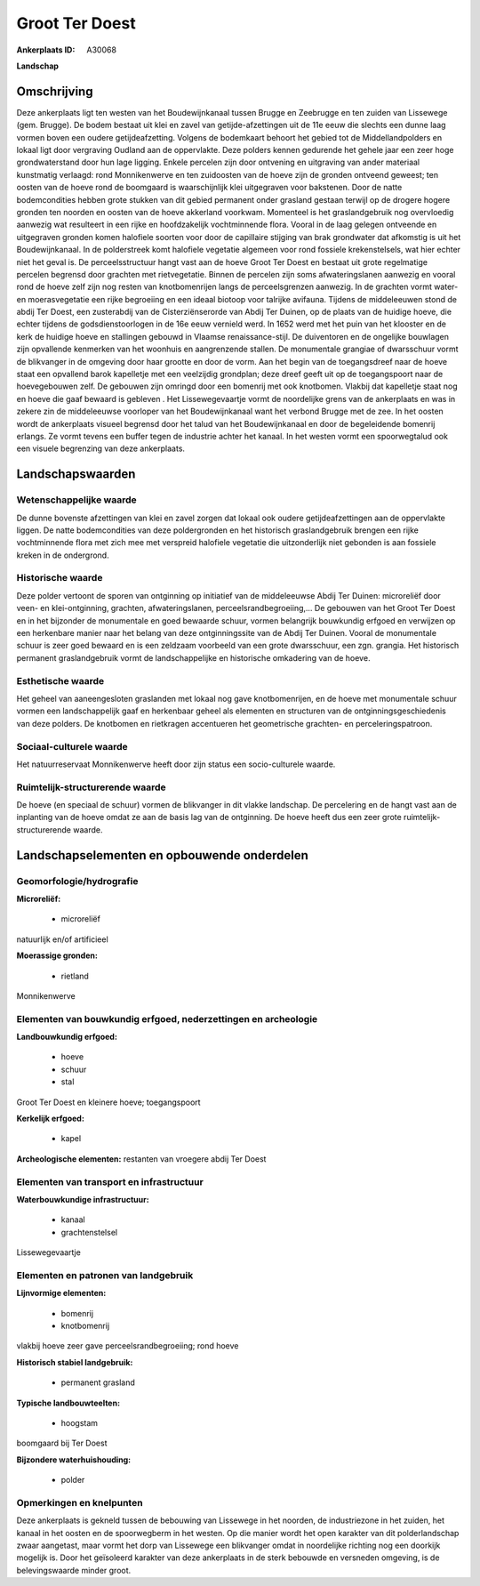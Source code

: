 Groot Ter Doest
===============

:Ankerplaats ID: A30068


**Landschap**



Omschrijving
------------

Deze ankerplaats ligt ten westen van het Boudewijnkanaal tussen Brugge
en Zeebrugge en ten zuiden van Lissewege (gem. Brugge). De bodem bestaat
uit klei en zavel van getijde-afzettingen uit de 11e eeuw die slechts
een dunne laag vormen boven een oudere getijdeafzetting. Volgens de
bodemkaart behoort het gebied tot de Middellandpolders en lokaal ligt
door vergraving Oudland aan de oppervlakte. Deze polders kennen
gedurende het gehele jaar een zeer hoge grondwaterstand door hun lage
ligging. Enkele percelen zijn door ontvening en uitgraving van ander
materiaal kunstmatig verlaagd: rond Monnikenwerve en ten zuidoosten van
de hoeve zijn de gronden ontveend geweest; ten oosten van de hoeve rond
de boomgaard is waarschijnlijk klei uitgegraven voor bakstenen. Door de
natte bodemcondities hebben grote stukken van dit gebied permanent onder
grasland gestaan terwijl op de drogere hogere gronden ten noorden en
oosten van de hoeve akkerland voorkwam. Momenteel is het graslandgebruik
nog overvloedig aanwezig wat resulteert in een rijke en hoofdzakelijk
vochtminnende flora. Vooral in de laag gelegen ontveende en uitgegraven
gronden komen halofiele soorten voor door de capillaire stijging van
brak grondwater dat afkomstig is uit het Boudewijnkanaal. In de
polderstreek komt halofiele vegetatie algemeen voor rond fossiele
krekenstelsels, wat hier echter niet het geval is. De perceelsstructuur
hangt vast aan de hoeve Groot Ter Doest en bestaat uit grote regelmatige
percelen begrensd door grachten met rietvegetatie. Binnen de percelen
zijn soms afwateringslanen aanwezig en vooral rond de hoeve zelf zijn
nog resten van knotbomenrijen langs de perceelsgrenzen aanwezig. In de
grachten vormt water- en moerasvegetatie een rijke begroeiing en een
ideaal biotoop voor talrijke avifauna. Tijdens de middeleeuwen stond de
abdij Ter Doest, een zusterabdij van de Cisterziënserorde van Abdij Ter
Duinen, op de plaats van de huidige hoeve, die echter tijdens de
godsdienstoorlogen in de 16e eeuw vernield werd. In 1652 werd met het
puin van het klooster en de kerk de huidige hoeve en stallingen gebouwd
in Vlaamse renaissance-stijl. De duiventoren en de ongelijke bouwlagen
zijn opvallende kenmerken van het woonhuis en aangrenzende stallen. De
monumentale grangiae of dwarsschuur vormt de blikvanger in de omgeving
door haar grootte en door de vorm. Aan het begin van de toegangsdreef
naar de hoeve staat een opvallend barok kapelletje met een veelzijdig
grondplan; deze dreef geeft uit op de toegangspoort naar de
hoevegebouwen zelf. De gebouwen zijn omringd door een bomenrij met ook
knotbomen. Vlakbij dat kapelletje staat nog en hoeve die gaaf bewaard is
gebleven . Het Lissewegevaartje vormt de noordelijke grens van de
ankerplaats en was in zekere zin de middeleeuwse voorloper van het
Boudewijnkanaal want het verbond Brugge met de zee. In het oosten wordt
de ankerplaats visueel begrensd door het talud van het Boudewijnkanaal
en door de begeleidende bomenrij erlangs. Ze vormt tevens een buffer
tegen de industrie achter het kanaal. In het westen vormt een
spoorwegtalud ook een visuele begrenzing van deze ankerplaats.


Landschapswaarden
-----------------


Wetenschappelijke waarde
~~~~~~~~~~~~~~~~~~~~~~~~


De dunne bovenste afzettingen van klei en zavel zorgen dat lokaal ook
oudere getijdeafzettingen aan de oppervlakte liggen. De natte
bodemcondities van deze poldergronden en het historisch graslandgebruik
brengen een rijke vochtminnende flora met zich mee met verspreid
halofiele vegetatie die uitzonderlijk niet gebonden is aan fossiele
kreken in de ondergrond.

Historische waarde
~~~~~~~~~~~~~~~~~~

Deze polder vertoont de sporen van ontginning op initiatief van de
middeleeuwse Abdij Ter Duinen: microreliëf door veen- en
klei-ontginning, grachten, afwateringslanen, perceelsrandbegroeiing,… De
gebouwen van het Groot Ter Doest en in het bijzonder de monumentale en
goed bewaarde schuur, vormen belangrijk bouwkundig erfgoed en verwijzen
op een herkenbare manier naar het belang van deze ontginningssite van de
Abdij Ter Duinen. Vooral de monumentale schuur is zeer goed bewaard en
is een zeldzaam voorbeeld van een grote dwarsschuur, een zgn. grangia.
Het historisch permanent graslandgebruik vormt de landschappelijke en
historische omkadering van de hoeve.

Esthetische waarde
~~~~~~~~~~~~~~~~~~

Het geheel van aaneengesloten graslanden met
lokaal nog gave knotbomenrijen, en de hoeve met monumentale schuur
vormen een landschappelijk gaaf en herkenbaar geheel als elementen en
structuren van de ontginningsgeschiedenis van deze polders. De knotbomen
en rietkragen accentueren het geometrische grachten- en
perceleringspatroon.


Sociaal-culturele waarde
~~~~~~~~~~~~~~~~~~~~~~~~


Het natuurreservaat Monnikenwerve heeft
door zijn status een socio-culturele waarde.

Ruimtelijk-structurerende waarde
~~~~~~~~~~~~~~~~~~~~~~~~~~~~~~~~

De hoeve (en speciaal de schuur) vormen de blikvanger in dit vlakke
landschap. De percelering en de hangt vast aan de inplanting van de
hoeve omdat ze aan de basis lag van de ontginning. De hoeve heeft dus
een zeer grote ruimtelijk-structurerende waarde.



Landschapselementen en opbouwende onderdelen
--------------------------------------------



Geomorfologie/hydrografie
~~~~~~~~~~~~~~~~~~~~~~~~~


**Microreliëf:**

 * microreliëf


natuurlijk en/of artificieel

**Moerassige gronden:**

 * rietland


Monnikenwerve

Elementen van bouwkundig erfgoed, nederzettingen en archeologie
~~~~~~~~~~~~~~~~~~~~~~~~~~~~~~~~~~~~~~~~~~~~~~~~~~~~~~~~~~~~~~~

**Landbouwkundig erfgoed:**

 * hoeve
 * schuur
 * stal


Groot Ter Doest en kleinere hoeve; toegangspoort

**Kerkelijk erfgoed:**

 * kapel


**Archeologische elementen:**
restanten van vroegere abdij Ter Doest

Elementen van transport en infrastructuur
~~~~~~~~~~~~~~~~~~~~~~~~~~~~~~~~~~~~~~~~~

**Waterbouwkundige infrastructuur:**

 * kanaal
 * grachtenstelsel


Lissewegevaartje

Elementen en patronen van landgebruik
~~~~~~~~~~~~~~~~~~~~~~~~~~~~~~~~~~~~~

**Lijnvormige elementen:**

 * bomenrij
 * knotbomenrij

vlakbij hoeve zeer gave perceelsrandbegroeiing; rond hoeve

**Historisch stabiel landgebruik:**

 * permanent grasland


**Typische landbouwteelten:**

 * hoogstam


boomgaard bij Ter Doest

**Bijzondere waterhuishouding:**

 * polder



Opmerkingen en knelpunten
~~~~~~~~~~~~~~~~~~~~~~~~~


Deze ankerplaats is gekneld tussen de bebouwing van Lissewege in het
noorden, de industriezone in het zuiden, het kanaal in het oosten en de
spoorwegberm in het westen. Op die manier wordt het open karakter van
dit polderlandschap zwaar aangetast, maar vormt het dorp van Lissewege
een blikvanger omdat in noordelijke richting nog een doorkijk mogelijk
is. Door het geïsoleerd karakter van deze ankerplaats in de sterk
bebouwde en versneden omgeving, is de belevingswaarde minder groot.


